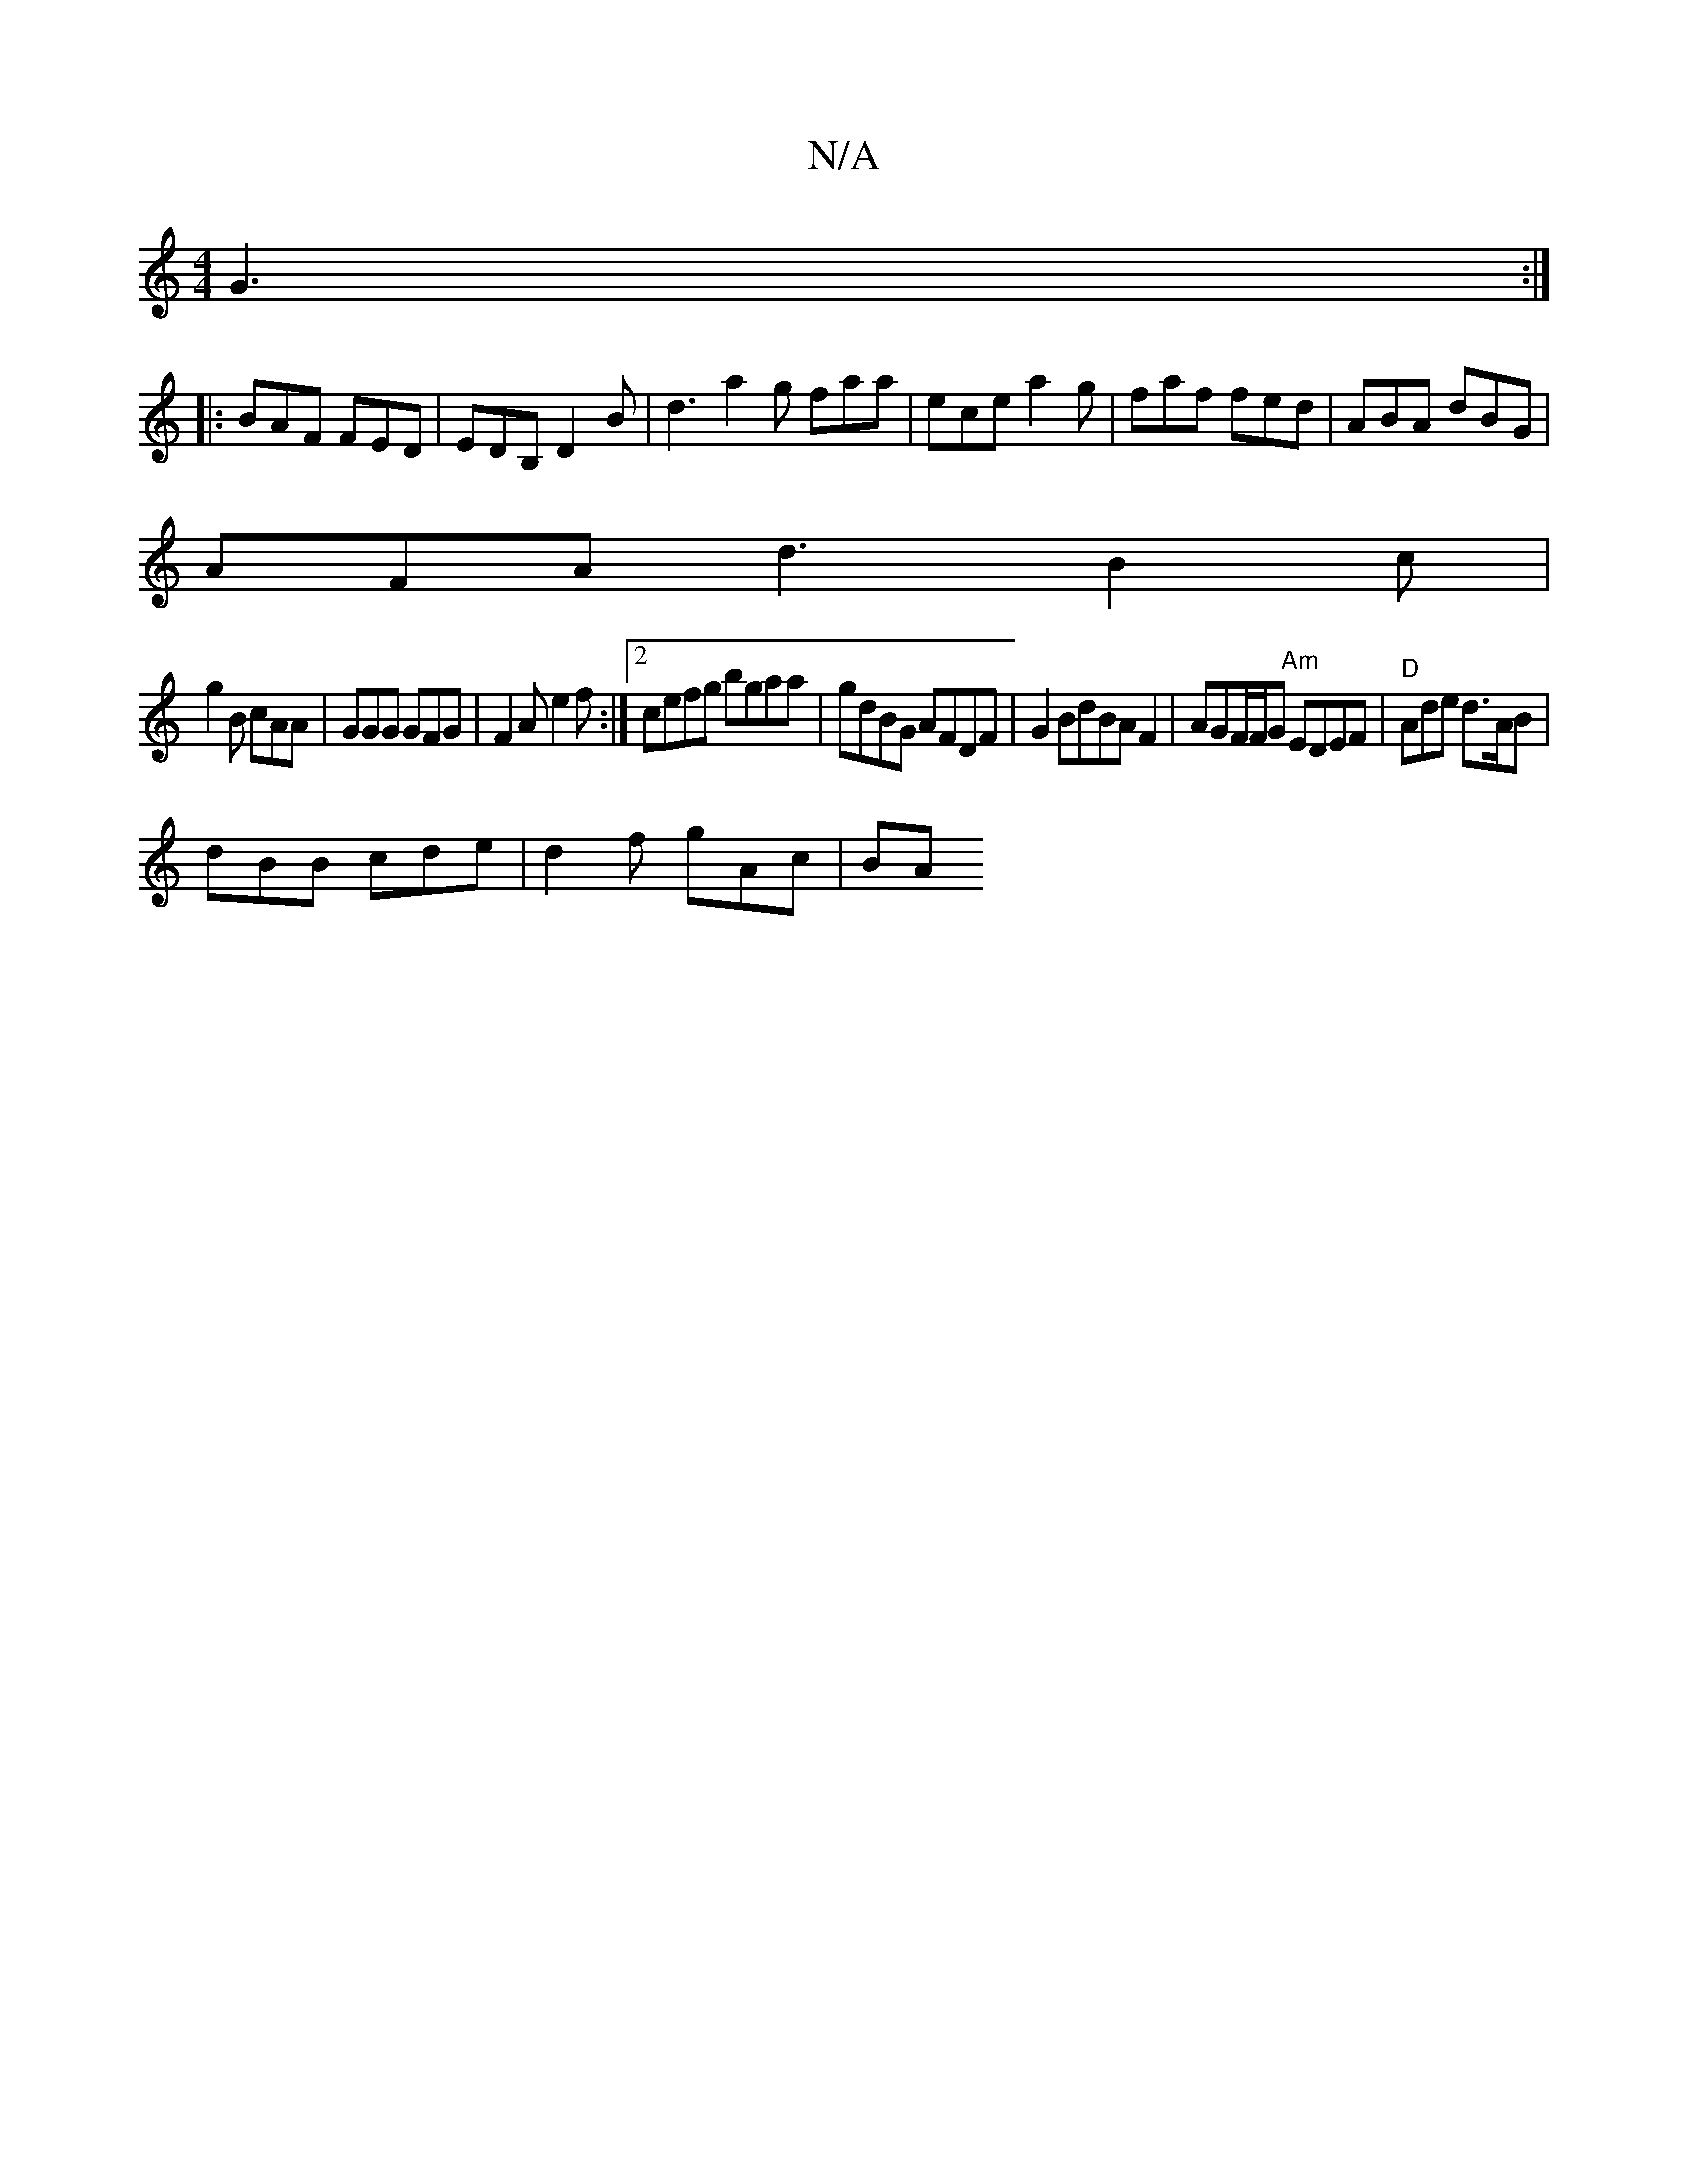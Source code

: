 X:1
T:N/A
M:4/4
R:N/A
K:Cmajor
G3:|
|:BAF FED|EDB, D2B | d3 a2g faa|ece a2g| faf fed | ABA dBG |
AFA d3 B2 c |
g2 B cAA | GGG GFG | F2 A e2f :|2 cefg bgaa|gdBG AFDF|G2 BdBAF2 | AGF/F/G "Am"EDEF|"D"Ade d>AB |
dBB cde | d2 f gAc | BA